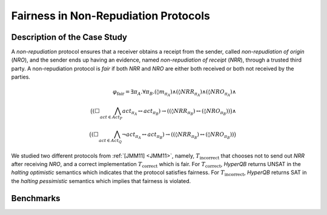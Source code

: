 Fairness in Non-Repudiation Protocols
=====================================

Description of the Case Study
-----------------------------

A *non-repudiation* protocol ensures that a receiver obtains a receipt from the sender, called *non-repudiation of
origin* (*NRO*), and the sender ends up having an evidence, named *non-repudiation of receipt* (*NRR*), through a
trusted third party. A non-repudiation protocol is *fair* if both *NRR* and *NRO* are either both received or both not
received by the parties.

.. math::

   \varphi_{\text{fair}} = \exists \pi_A . \forall \pi_B .
   (\lozenge m_{\pi_A}) \land
   (\lozenge NRR_{\pi_A}) \land
   (\lozenge NRO_{\pi_A}) \land \\
   \big(
     (\Box \bigwedge_{\mathit{act} \in \mathit{Act}_P} act_{\pi_A} \leftrightarrow act_{\pi_B})
     \rightarrow
     ((\lozenge NRR_{\pi_B}) \leftrightarrow (\lozenge NRO_{\pi_B}))
   \big) \land \\
   \big(
     (\Box \bigwedge_{\mathit{act} \in \mathit{Act}_Q} \neg act_{\pi_A} \leftrightarrow act_{\pi_B})
     \rightarrow
     ((\lozenge NRR_{\pi_B}) \leftrightarrow (\lozenge NRO_{\pi_B}))
   \big)

We studied two different protocols from :ref:`[JMM11] <JMM11>`, namely, :math:`T_{\text{incorrect}}` that chooses not to send out *NRR*
after receiving *NRO*, and a correct implementation :math:`T_{\text{correct}}` which is fair. For
:math:`T_{\text{correct}}`, *HyperQB* returns UNSAT in the *halting optimistic* semantics which indicates that the
protocol satisfies fairness. For :math:`T_{\text{incorrect}}`, *HyperQB* returns SAT in the *halting pessimistic*
semantics which implies that fairness is violated.

Benchmarks
---------

.. tabs::

    .. tab:: Case #4.1

        **The Model(s)**

        .. tabs::

            .. tab:: NRP Incorrect

                .. literalinclude :: models/4_nrp/NRP_incorrect.smv
                    :language: smv

        **Formula**

        .. literalinclude :: models/4_nrp/NRP_formula.hq
            :language: smv

    .. tab:: Case #4.2

        **The Model(s)**

        .. tabs::

            .. tab:: NRP Correct

                .. literalinclude :: models/4_nrp/NRP_correct.smv
                    :language: smv

        **Formula**

        .. literalinclude :: models/4_nrp/NRP_formula.hq
            :language: smv
